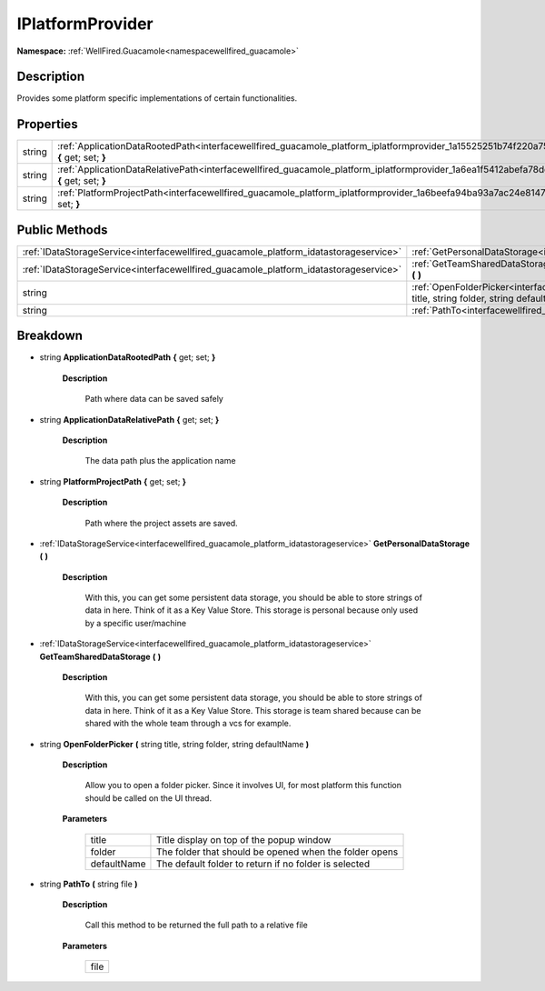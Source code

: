 .. _interfacewellfired_guacamole_platform_iplatformprovider:

IPlatformProvider
==================

**Namespace:** :ref:`WellFired.Guacamole<namespacewellfired_guacamole>`

Description
------------

Provides some platform specific implementations of certain functionalities. 

Properties
-----------

+-------------+-------------------------------------------------------------------------------------------------------------------------------------------------------+
|string       |:ref:`ApplicationDataRootedPath<interfacewellfired_guacamole_platform_iplatformprovider_1a15525251b74f220a75c7647f22f46020>` **{** get; set; **}**     |
+-------------+-------------------------------------------------------------------------------------------------------------------------------------------------------+
|string       |:ref:`ApplicationDataRelativePath<interfacewellfired_guacamole_platform_iplatformprovider_1a6ea1f5412abefa78dd79ab2f294c2429>` **{** get; set; **}**   |
+-------------+-------------------------------------------------------------------------------------------------------------------------------------------------------+
|string       |:ref:`PlatformProjectPath<interfacewellfired_guacamole_platform_iplatformprovider_1a6beefa94ba93a7ac24e8147b06c313de>` **{** get; set; **}**           |
+-------------+-------------------------------------------------------------------------------------------------------------------------------------------------------+

Public Methods
---------------

+----------------------------------------------------------------------------------------+----------------------------------------------------------------------------------------------------------------------------------------------------------------------------------+
|:ref:`IDataStorageService<interfacewellfired_guacamole_platform_idatastorageservice>`   |:ref:`GetPersonalDataStorage<interfacewellfired_guacamole_platform_iplatformprovider_1a93c90dc6a0bdee9f1298dfa0cbacb1ca>` **(**  **)**                                            |
+----------------------------------------------------------------------------------------+----------------------------------------------------------------------------------------------------------------------------------------------------------------------------------+
|:ref:`IDataStorageService<interfacewellfired_guacamole_platform_idatastorageservice>`   |:ref:`GetTeamSharedDataStorage<interfacewellfired_guacamole_platform_iplatformprovider_1a0e11c4ff69e0173676c2d096636167b3>` **(**  **)**                                          |
+----------------------------------------------------------------------------------------+----------------------------------------------------------------------------------------------------------------------------------------------------------------------------------+
|string                                                                                  |:ref:`OpenFolderPicker<interfacewellfired_guacamole_platform_iplatformprovider_1a07eb9210c1f9a9fbc300c07be8da0b7e>` **(** string title, string folder, string defaultName **)**   |
+----------------------------------------------------------------------------------------+----------------------------------------------------------------------------------------------------------------------------------------------------------------------------------+
|string                                                                                  |:ref:`PathTo<interfacewellfired_guacamole_platform_iplatformprovider_1a9728fe8fe9fd3b7b1f102be76f38c4e1>` **(** string file **)**                                                 |
+----------------------------------------------------------------------------------------+----------------------------------------------------------------------------------------------------------------------------------------------------------------------------------+

Breakdown
----------

.. _interfacewellfired_guacamole_platform_iplatformprovider_1a15525251b74f220a75c7647f22f46020:

- string **ApplicationDataRootedPath** **{** get; set; **}**

    **Description**

        Path where data can be saved safely 

.. _interfacewellfired_guacamole_platform_iplatformprovider_1a6ea1f5412abefa78dd79ab2f294c2429:

- string **ApplicationDataRelativePath** **{** get; set; **}**

    **Description**

        The data path plus the application name 

.. _interfacewellfired_guacamole_platform_iplatformprovider_1a6beefa94ba93a7ac24e8147b06c313de:

- string **PlatformProjectPath** **{** get; set; **}**

    **Description**

        Path where the project assets are saved. 

.. _interfacewellfired_guacamole_platform_iplatformprovider_1a93c90dc6a0bdee9f1298dfa0cbacb1ca:

- :ref:`IDataStorageService<interfacewellfired_guacamole_platform_idatastorageservice>` **GetPersonalDataStorage** **(**  **)**

    **Description**

        With this, you can get some persistent data storage, you should be able to store strings of data in here. Think of it as a Key Value Store. This storage is personal because only used by a specific user/machine 

.. _interfacewellfired_guacamole_platform_iplatformprovider_1a0e11c4ff69e0173676c2d096636167b3:

- :ref:`IDataStorageService<interfacewellfired_guacamole_platform_idatastorageservice>` **GetTeamSharedDataStorage** **(**  **)**

    **Description**

        With this, you can get some persistent data storage, you should be able to store strings of data in here. Think of it as a Key Value Store. This storage is team shared because can be shared with the whole team through a vcs for example. 

.. _interfacewellfired_guacamole_platform_iplatformprovider_1a07eb9210c1f9a9fbc300c07be8da0b7e:

- string **OpenFolderPicker** **(** string title, string folder, string defaultName **)**

    **Description**

        Allow you to open a folder picker. Since it involves UI, for most platform this function should be called on the UI thread. 

    **Parameters**

        +--------------+---------------------------------------------------------+
        |title         |Title display on top of the popup window                 |
        +--------------+---------------------------------------------------------+
        |folder        |The folder that should be opened when the folder opens   |
        +--------------+---------------------------------------------------------+
        |defaultName   |The default folder to return if no folder is selected    |
        +--------------+---------------------------------------------------------+
        
.. _interfacewellfired_guacamole_platform_iplatformprovider_1a9728fe8fe9fd3b7b1f102be76f38c4e1:

- string **PathTo** **(** string file **)**

    **Description**

        Call this method to be returned the full path to a relative file 

    **Parameters**

        +-------------+
        |file         |
        +-------------+
        
